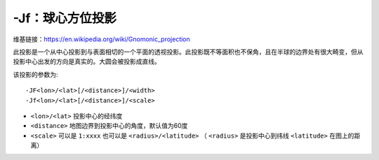 -Jf：球心方位投影
=================

维基链接：https://en.wikipedia.org/wiki/Gnomonic_projection

此投影是一个从中心投影到与表面相切的一个平面的透视投影。此投影既不等面积也不保角，且在半球的边界处有很大畸变，但从投影中心出发的方向是真实的。大圆会被投影成直线。

该投影的参数为::

    -JF<lon>/<lat>[/<distance>]/<width>
    -Jf<lon>/<lat>[/<distance>]/<scale>

- ``<lon>/<lat>`` 投影中心的经纬度
- ``<distance>`` 地图边界到投影中心的角度，默认值为60度
- ``<scale>`` 可以是 ``1:xxxx`` 也可以是 ``<radius>/<latitude>`` （ ``<radius>`` 是投影中心到纬线 ``<latitude>`` 在图上的距离）

.. gmt-plot::
    :caption: 球心方位投影

    gmt pscoast -Rg -JF-120/35/60/4.5i -B30g15 -Dc -A10000 -Gtan -Scyan -Wthinnest \
                -P > GMT_gnomonic.ps
